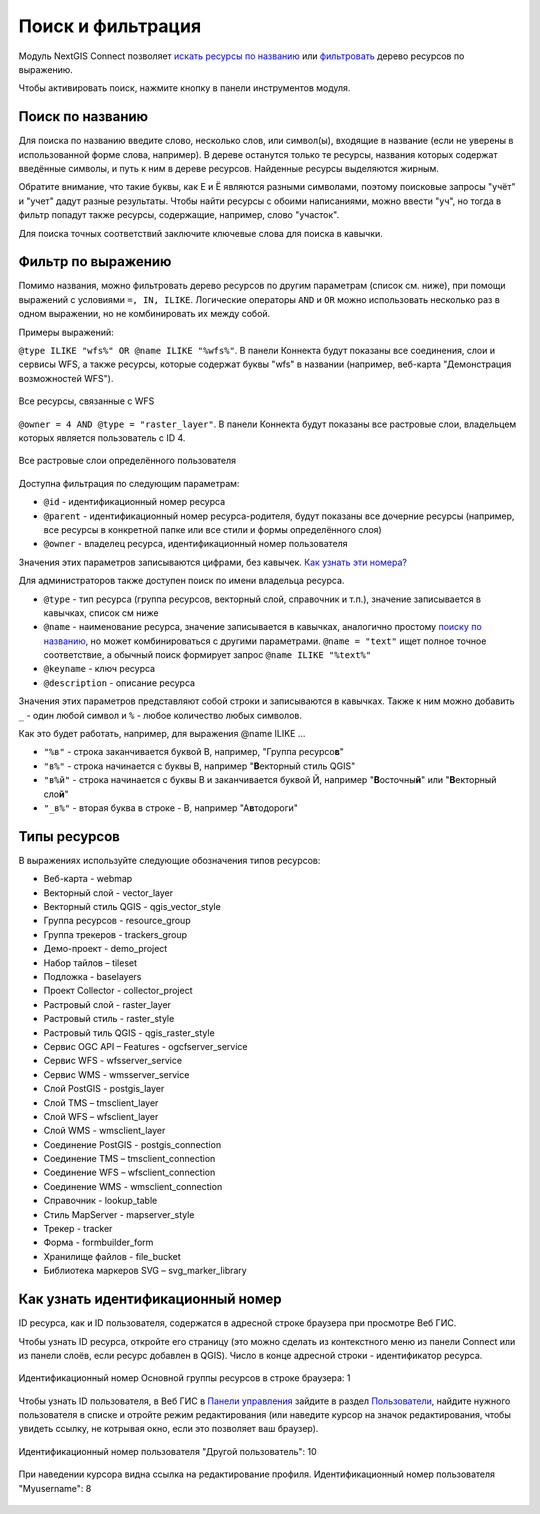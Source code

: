 .. sectionauthor:: Юлия Григоренко <yulia.grigorenko@nextgis.com>

Поиск и фильтрация
======================

Модуль NextGIS Connect позволяет `искать ресурсы по названию <https://docs.nextgis.ru/docs_ngconnect/source/filter.html#ngc-search-name>`_ или `фильтровать <https://docs.nextgis.ru/docs_ngconnect/source/filter.html#ngc-filter-expression>`_ дерево ресурсов по выражению.

Чтобы активировать поиск, нажмите кнопку |button_filter| в панели инструментов модуля.

.. |button_filter| image:: _static/button_filter.png
   :width: 6mm
   :alt: с изображением воронки


.. _ngc_search_name:

Поиск по названию
----------------------------

Для поиска по названию введите слово, несколько слов, или символ(ы), входящие в название (если не уверены в использованной форме слова, например). В дереве останутся только те ресурсы, названия которых содержат введённые символы, и путь к ним в дереве ресурсов. Найденные ресурсы выделяются жирным.

Обратите внимание, что такие буквы, как Е и Ё являются разными символами, поэтому поисковые запросы "учёт" и "учет" дадут разные результаты. Чтобы найти ресурсы с обоими написаниями, можно ввести "уч", но тогда в фильтр попадут также ресурсы, содержащие, например, слово "участок".

Для поиска точных соответствий заключите ключевые слова для поиска в кавычки.

.. _ngc_filter_expression:

Фильтр по выражению
--------------------------------

Помимо названия, можно фильтровать дерево ресурсов по другим параметрам (список см. ниже), при помощи выражений  с условиями ``=, IN, ILIKE``. Логические операторы ``AND`` и ``OR``  можно использовать несколько раз в одном выражении, но не комбинировать их между собой. 

Примеры выражений: 


``@type ILIKE "wfs%" OR @name ILIKE "%wfs%"``. В панели Коннекта будут показаны все соединения, слои и сервисы WFS, а также ресурсы, которые содержат буквы "wfs" в названии (например, веб-карта "Демонстрация возможностей WFS").

.. figure:: _static/ngc_filter_example_wfs_ru.png
   :name: 
   :align: center
   :width: 10cm

   Все ресурсы, связанные с WFS


``@owner = 4 AND @type = "raster_layer"``. В панели Коннекта будут показаны все растровые слои, владельцем которых является пользователь с ID 4.

.. figure:: _static/ngc_filter_example_user_raster_ru.png
   :name: 
   :align: center
   :width: 10cm

   Все растровые слои определённого пользователя

Доступна фильтрация по следующим параметрам:

* ``@id`` - идентификационный номер ресурса
* ``@parent`` - идентификационный номер ресурса-родителя, будут показаны все дочерние ресурсы (например, все ресурсы в конкретной папке или все стили и формы определённого слоя)
* ``@owner`` - владелец ресурса, идентификационный номер пользователя

Значения этих параметров записываются цифрами, без кавычек. `Как узнать эти номера? <https://docs.nextgis.ru/docs_ngconnect/source/filter.html#ngc-find-id>`_

Для администраторов также доступен поиск по имени владельца ресурса.

* ``@type`` - тип ресурса (группа ресурсов, векторный слой, справочник и т.п.), значение записывается в кавычках, список см ниже
* ``@name`` - наименование ресурса, значение записывается в кавычках, аналогично простому `поиску по названию <https://docs.nextgis.ru/docs_ngconnect/source/filter.html#ngc-search-name>`_, но может комбинироваться с другими параметрами. ``@name = "text"`` ищет полное точное соответствие, а обычный поиск формирует запрос ``@name ILIKE "%text%"``
* ``@keyname`` - ключ ресурса
* ``@description`` - описание ресурса

Значения этих параметров представляют собой строки и записываются в кавычках. Также к ним можно добавить ``_`` - один любой символ и ``%`` - любое количество любых символов. 

Как это будет работать, например, для выражения @name ILIKE …

* ``"%в"`` - строка заканчивается буквой В, например, "Группа ресурсо\ **в**"
* ``"в%"`` - строка начинается с буквы В, например "**В**\ екторный стиль QGIS"
* ``"в%й"`` - строка начинается с буквы В и заканчивается буквой Й, например "**В**\ осточны\ **й**\ " или "**В**\ екторный сло\ **й**\ "
*  ``"_в%"`` - вторая буква в строке - В, например "А\ **в**\ тодороги"

.. figure:: _static/ngc_filter_endletter_ru.png
   :name: 
   :align: center
   :width: 10cm

.. figure:: _static/ngc_filter_startletter_ru.png
   :name: 
   :align: center
   :width: 10cm

.. figure:: _static/ngc_filter_start_end_ru.png
   :name: 
   :align: center
   :width: 10cm

.. figure:: _static/ngc_filter_2ndletter_ru.png
   :name: 
   :align: center
   :width: 10cm


.. _resource_types:

Типы ресурсов
--------------------------
В выражениях используйте следующие обозначения типов ресурсов:

* Веб-карта - webmap
* Векторный слой - vector_layer
* Векторный стиль QGIS - qgis_vector_style
* Группа ресурсов - resource_group
* Группа трекеров - trackers_group
* Демо-проект - demo_project
* Набор тайлов – tileset
* Подложка - baselayers
* Проект Collector - collector_project
* Растровый слой - raster_layer
* Растровый стиль - raster_style
* Растровый тиль QGIS - qgis_raster_style
* Сервис OGC API – Features - ogcfserver_service
* Сервис WFS - wfsserver_service
* Сервис WMS - wmsserver_service
* Слой PostGIS - postgis_layer
* Слой TMS – tmsclient_layer
* Слой WFS – wfsclient_layer
* Слой WMS - wmsclient_layer
* Соединение PostGIS - postgis_connection
* Соединение TMS – tmsclient_connection
* Соединение WFS – wfsclient_connection
* Соединение WMS - wmsclient_connection
* Справочник - lookup_table
* Стиль MapServer - mapserver_style
* Трекер - tracker
* Форма - formbuilder_form
* Хранилище файлов - file_bucket
* Библиотека маркеров SVG – svg_marker_library


.. _ngc_find_id:

Как узнать идентификационный номер
------------------------------------------------------------------

ID ресурса, как и ID пользователя, содержатся в адресной строке браузера при просмотре Веб ГИС.

Чтобы узнать ID ресурса, откройте его страницу (это можно сделать из контекстного меню из панели Connect или из панели слоёв, если ресурс добавлен в QGIS). Число в конце адресной строки - идентификатор ресурса.

.. figure:: _static/ngw_resource_id_ru.png
   :name: 
   :align: center
   :width: 20cm

   Идентификационный номер Основной группы ресурсов в строке браузера: 1

Чтобы узнать ID пользователя, в Веб ГИС в `Панели управления <https://docs.nextgis.ru/docs_ngweb/source/admin_interface.html#ngw-control-panel>`_ зайдите в раздел `Пользователи <https://docs.nextgis.ru/docs_ngweb/source/users.html>`_, найдите нужного пользователя в списке и отройте режим редактирования (или наведите курсор на значок редактирования, чтобы увидеть ссылку, не котрывая окно, если это позволяет ваш браузер).

.. figure:: _static/ngw_user_id_ru.png
   :name: 
   :align: center
   :width: 20cm

   Идентификационный номер пользователя "Другой пользователь": 10

.. figure:: _static/ngw_user_id_list_ru.png
   :name: 
   :align: center
   :width: 20cm

   При наведении курсора видна ссылка на редактирование профиля. Идентификационный номер пользователя "Myusername": 8

